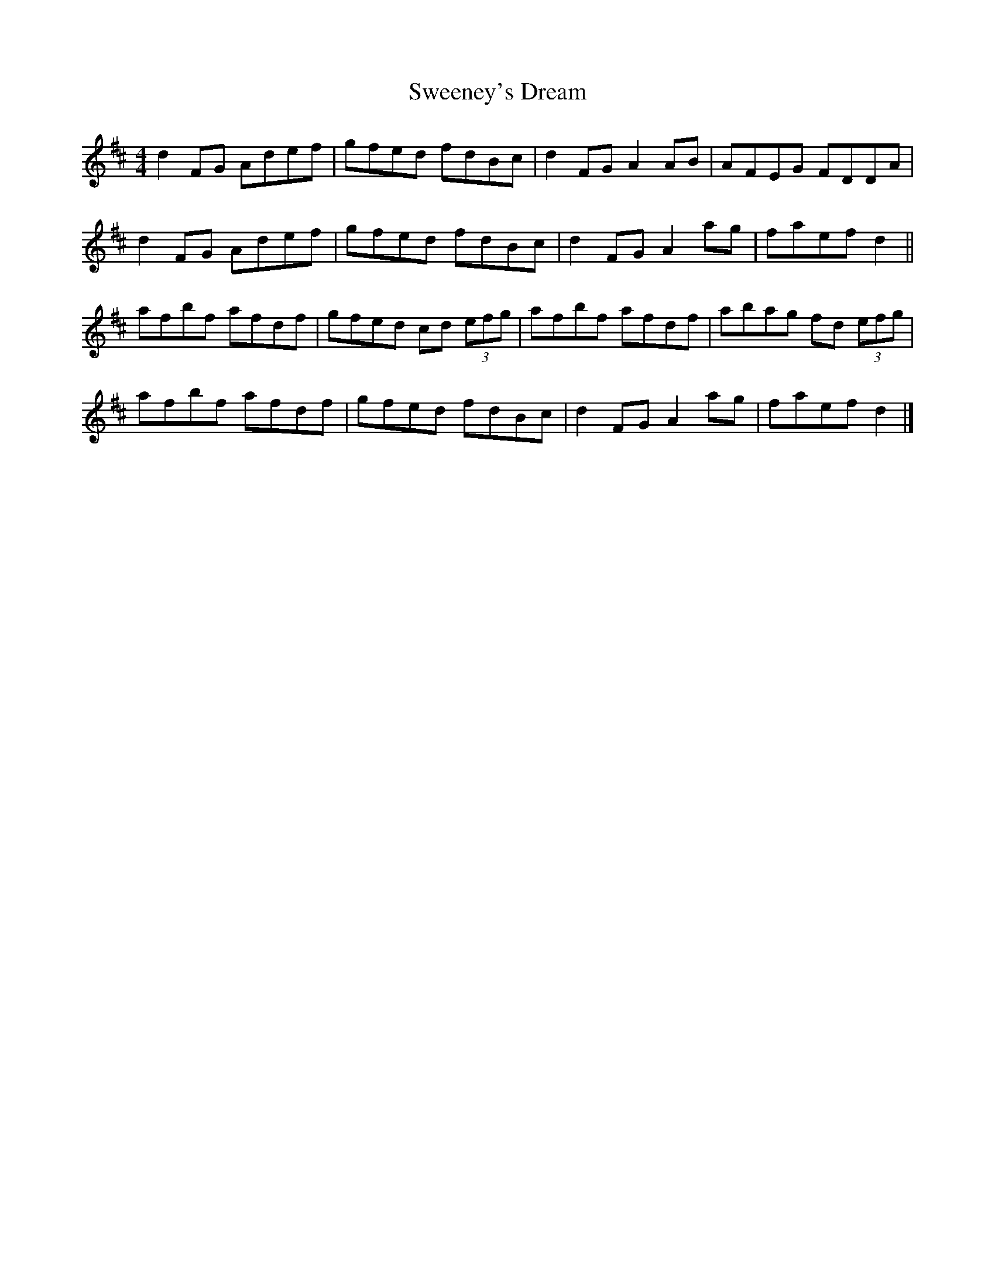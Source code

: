 X: 3
T: Sweeney's Dream
Z: ceolachan
S: https://thesession.org/tunes/1459#setting14851
R: reel
M: 4/4
L: 1/8
K: Dmaj
d2 FG Adef | gfed fdBc | d2 FG A2 AB | AFEG FDDA |d2 FG Adef | gfed fdBc | d2 FG A2 ag | faef d2 || afbf afdf | gfed cd (3efg | afbf afdf | abag fd (3efg |afbf afdf | gfed fdBc | d2 FG A2 ag | faef d2 |]
